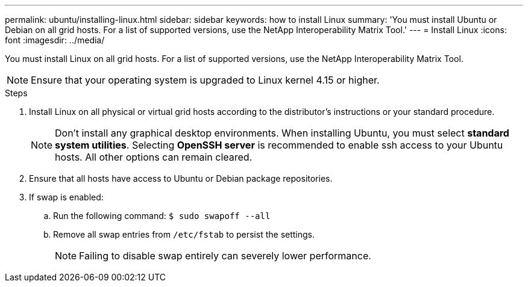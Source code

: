 ---
permalink: ubuntu/installing-linux.html
sidebar: sidebar
keywords: how to install Linux
summary: 'You must install Ubuntu or Debian on all grid hosts. For a list of supported versions, use the NetApp Interoperability Matrix Tool.'
---
= Install Linux
:icons: font
:imagesdir: ../media/

[.lead]
You must install Linux on all grid hosts. For a list of supported versions, use the NetApp Interoperability Matrix Tool.

NOTE: Ensure that your operating system is upgraded to Linux kernel 4.15 or higher.

.Steps

. Install Linux on all physical or virtual grid hosts according to the distributor's instructions or your standard procedure.
+
NOTE: Don't install any graphical desktop environments. When installing Ubuntu, you must select *standard system utilities*. Selecting *OpenSSH server* is recommended to enable ssh access to your Ubuntu hosts. All other options can remain cleared.

. Ensure that all hosts have access to Ubuntu or Debian package repositories.
. If swap is enabled:
 .. Run the following command: `$ sudo swapoff --all`
 .. Remove all swap entries from `/etc/fstab` to persist the settings.
+

NOTE: Failing to disable swap entirely can severely lower performance.